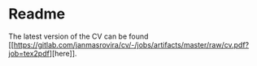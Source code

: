 * Readme
  The latest version of the CV can be found
  [[[[https://gitlab.com/janmasrovira/cv/-/jobs/artifacts/master/raw/cv.pdf?job=tex2pdf]]][here]].
